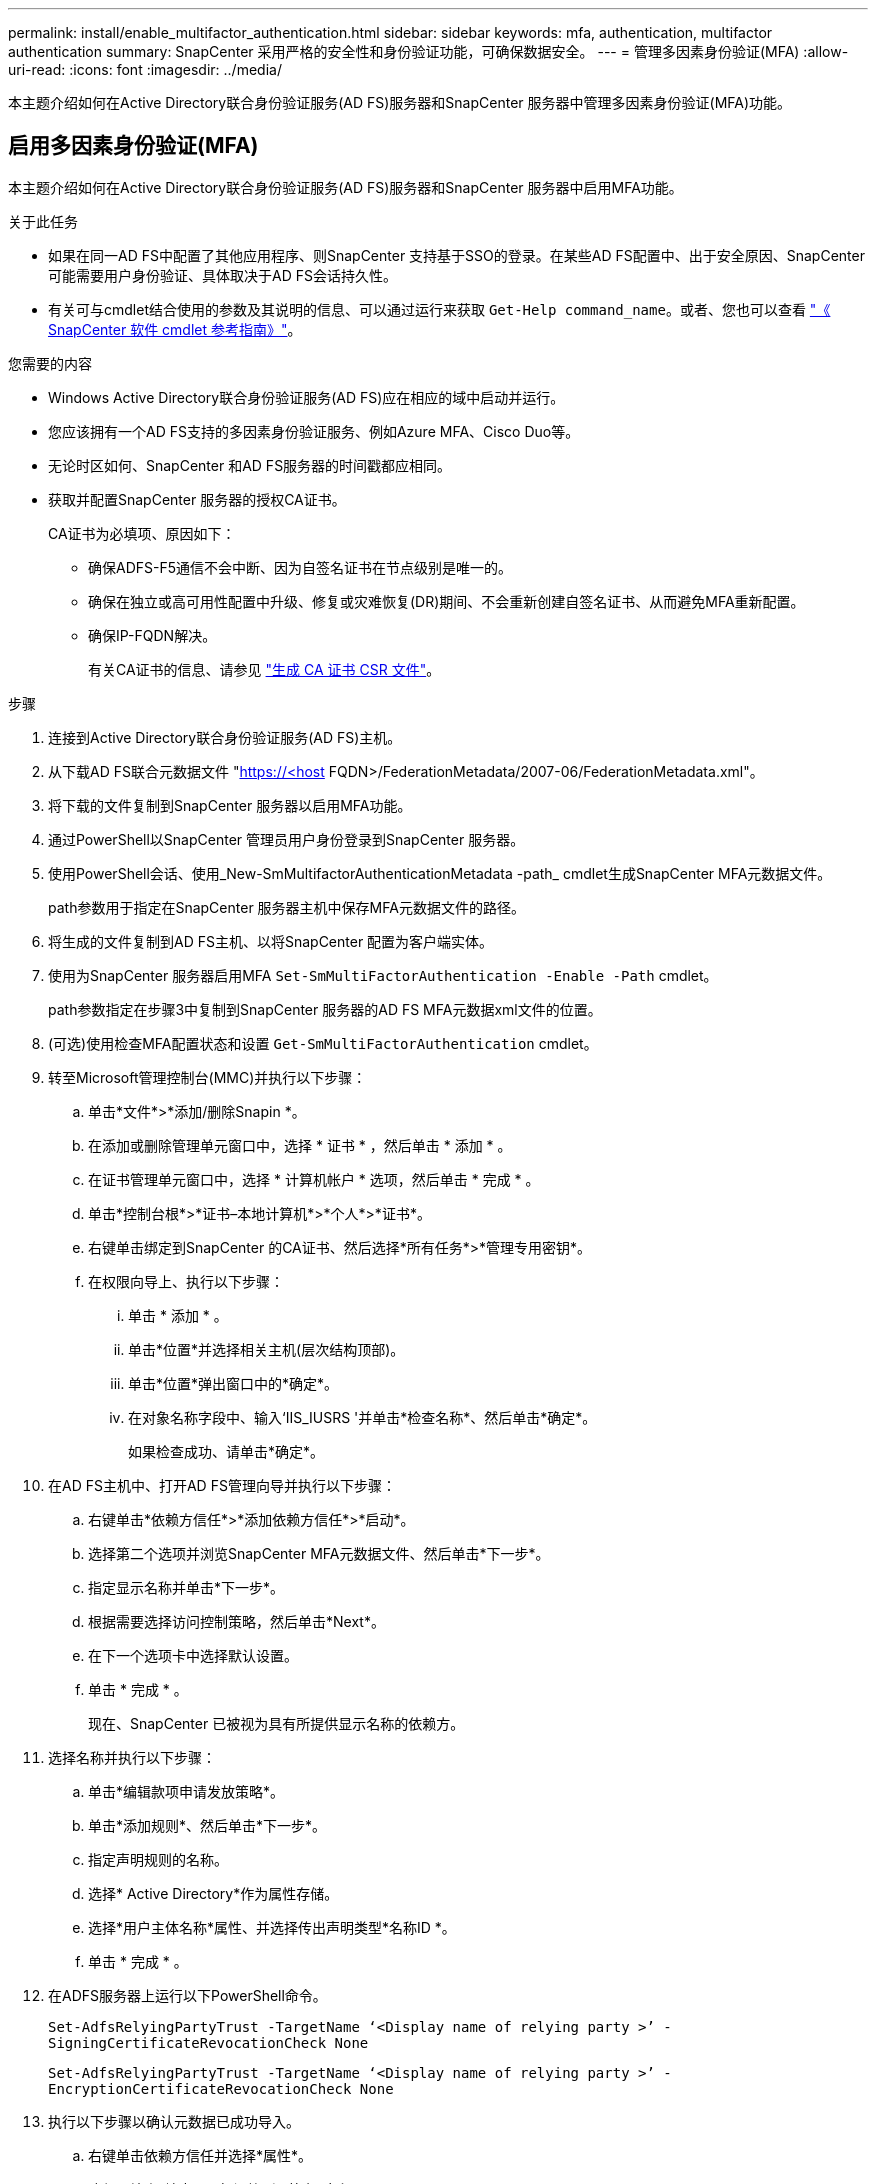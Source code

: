 ---
permalink: install/enable_multifactor_authentication.html 
sidebar: sidebar 
keywords: mfa, authentication, multifactor authentication 
summary: SnapCenter 采用严格的安全性和身份验证功能，可确保数据安全。 
---
= 管理多因素身份验证(MFA)
:allow-uri-read: 
:icons: font
:imagesdir: ../media/


[role="lead"]
本主题介绍如何在Active Directory联合身份验证服务(AD FS)服务器和SnapCenter 服务器中管理多因素身份验证(MFA)功能。



== 启用多因素身份验证(MFA)

本主题介绍如何在Active Directory联合身份验证服务(AD FS)服务器和SnapCenter 服务器中启用MFA功能。

.关于此任务
* 如果在同一AD FS中配置了其他应用程序、则SnapCenter 支持基于SSO的登录。在某些AD FS配置中、出于安全原因、SnapCenter 可能需要用户身份验证、具体取决于AD FS会话持久性。
* 有关可与cmdlet结合使用的参数及其说明的信息、可以通过运行来获取 `Get-Help command_name`。或者、您也可以查看 https://library.netapp.com/ecm/ecm_download_file/ECMLP2880726["《 SnapCenter 软件 cmdlet 参考指南》"^]。


.您需要的内容
* Windows Active Directory联合身份验证服务(AD FS)应在相应的域中启动并运行。
* 您应该拥有一个AD FS支持的多因素身份验证服务、例如Azure MFA、Cisco Duo等。
* 无论时区如何、SnapCenter 和AD FS服务器的时间戳都应相同。
* 获取并配置SnapCenter 服务器的授权CA证书。
+
CA证书为必填项、原因如下：

+
** 确保ADFS-F5通信不会中断、因为自签名证书在节点级别是唯一的。
** 确保在独立或高可用性配置中升级、修复或灾难恢复(DR)期间、不会重新创建自签名证书、从而避免MFA重新配置。
** 确保IP-FQDN解决。
+
有关CA证书的信息、请参见 link:../install/reference_generate_CA_certificate_CSR_file.html["生成 CA 证书 CSR 文件"^]。





.步骤
. 连接到Active Directory联合身份验证服务(AD FS)主机。
. 从下载AD FS联合元数据文件 "https://<host[] FQDN>/FederationMetadata/2007-06/FederationMetadata.xml"。
. 将下载的文件复制到SnapCenter 服务器以启用MFA功能。
. 通过PowerShell以SnapCenter 管理员用户身份登录到SnapCenter 服务器。
. 使用PowerShell会话、使用_New-SmMultifactorAuthenticationMetadata -path_ cmdlet生成SnapCenter MFA元数据文件。
+
path参数用于指定在SnapCenter 服务器主机中保存MFA元数据文件的路径。

. 将生成的文件复制到AD FS主机、以将SnapCenter 配置为客户端实体。
. 使用为SnapCenter 服务器启用MFA `Set-SmMultiFactorAuthentication -Enable -Path` cmdlet。
+
path参数指定在步骤3中复制到SnapCenter 服务器的AD FS MFA元数据xml文件的位置。

. (可选)使用检查MFA配置状态和设置 `Get-SmMultiFactorAuthentication` cmdlet。
. 转至Microsoft管理控制台(MMC)并执行以下步骤：
+
.. 单击*文件*>*添加/删除Snapin *。
.. 在添加或删除管理单元窗口中，选择 * 证书 * ，然后单击 * 添加 * 。
.. 在证书管理单元窗口中，选择 * 计算机帐户 * 选项，然后单击 * 完成 * 。
.. 单击*控制台根*>*证书–本地计算机*>*个人*>*证书*。
.. 右键单击绑定到SnapCenter 的CA证书、然后选择*所有任务*>*管理专用密钥*。
.. 在权限向导上、执行以下步骤：
+
... 单击 * 添加 * 。
... 单击*位置*并选择相关主机(层次结构顶部)。
... 单击*位置*弹出窗口中的*确定*。
... 在对象名称字段中、输入‘IIS_IUSRS '并单击*检查名称*、然后单击*确定*。
+
如果检查成功、请单击*确定*。





. 在AD FS主机中、打开AD FS管理向导并执行以下步骤：
+
.. 右键单击*依赖方信任*>*添加依赖方信任*>*启动*。
.. 选择第二个选项并浏览SnapCenter MFA元数据文件、然后单击*下一步*。
.. 指定显示名称并单击*下一步*。
.. 根据需要选择访问控制策略，然后单击*Next*。
.. 在下一个选项卡中选择默认设置。
.. 单击 * 完成 * 。
+
现在、SnapCenter 已被视为具有所提供显示名称的依赖方。



. 选择名称并执行以下步骤：
+
.. 单击*编辑款项申请发放策略*。
.. 单击*添加规则*、然后单击*下一步*。
.. 指定声明规则的名称。
.. 选择* Active Directory*作为属性存储。
.. 选择*用户主体名称*属性、并选择传出声明类型*名称ID *。
.. 单击 * 完成 * 。


. 在ADFS服务器上运行以下PowerShell命令。
+
`Set-AdfsRelyingPartyTrust -TargetName ‘<Display name of relying party >’ -SigningCertificateRevocationCheck None`

+
`Set-AdfsRelyingPartyTrust -TargetName ‘<Display name of relying party >’ -EncryptionCertificateRevocationCheck None`

. 执行以下步骤以确认元数据已成功导入。
+
.. 右键单击依赖方信任并选择*属性*。
.. 确保已填充"端点"、"标识符"和"签名"字段。


. 关闭所有浏览器选项卡并重新打开浏览器以清除现有或活动会话Cookie、然后重新登录。


也可以使用REST API启用SnapCenter MFA功能。

有关故障排除的信息、请参阅 https://kb.netapp.com/mgmt/SnapCenter/SnapCenter_MFA_login_error_The_SAML_message_response_1_doesnt_match_the_expected_response_2["在多个选项卡中同时尝试登录时会显示MFA错误"]。



== 更新AD FS MFA元数据

只要对AD FS服务器进行了任何修改、例如升级、CA证书续订、灾难恢复等、您就应在SnapCenter 中更新AD FS MFA元数据。

.步骤
. 从下载AD FS联合元数据文件 "https://<host[] FQDN>/FederationMetadata、2007年06月/FedationMetadata。xml"
. 将下载的文件复制到SnapCenter 服务器以更新MFA配置。
. 运行以下cmdlet以更新SnapCenter 中的AD FS元数据：
+
`Set-SmMultiFactorAuthentication -Path <location of ADFS MFA metadata xml file>`

. 关闭所有浏览器选项卡并重新打开浏览器以清除现有或活动会话Cookie、然后重新登录。




== 更新SnapCenter MFA元数据

只要在ADFS服务器中进行任何修改、例如修复、CA证书续订、DR等、您就应更新AD FS中的SnapCenter MFA元数据。

.步骤
. 在AD FS主机中、打开AD FS管理向导并执行以下步骤：
+
.. 单击*依赖方信任*。
.. 右键单击为SnapCenter 创建的依赖方信任、然后单击*删除*。
+
此时将显示依赖方信任的用户定义名称。

.. 启用多因素身份验证(MFA)。
+
请参见 link:../install/enable_multifactor_authentication.html["启用多因素身份验证"]。



. 关闭所有浏览器选项卡并重新打开浏览器以清除现有或活动会话Cookie、然后重新登录。




== 禁用多因素身份验证(MFA)

.步骤
. 使用禁用MFA并清理在启用MFA时创建的配置文件 `Set-SmMultiFactorAuthentication -Disable` cmdlet。
. 关闭所有浏览器选项卡并重新打开浏览器以清除现有或活动会话Cookie、然后重新登录。

